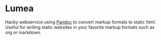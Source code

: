 * Lumea
Hacky webservice using [[https://pandoc.org/][Pandoc]] to convert markup formats to static
html. Useful for writing static websites in your favorite markup
formats such as org or markdown.
